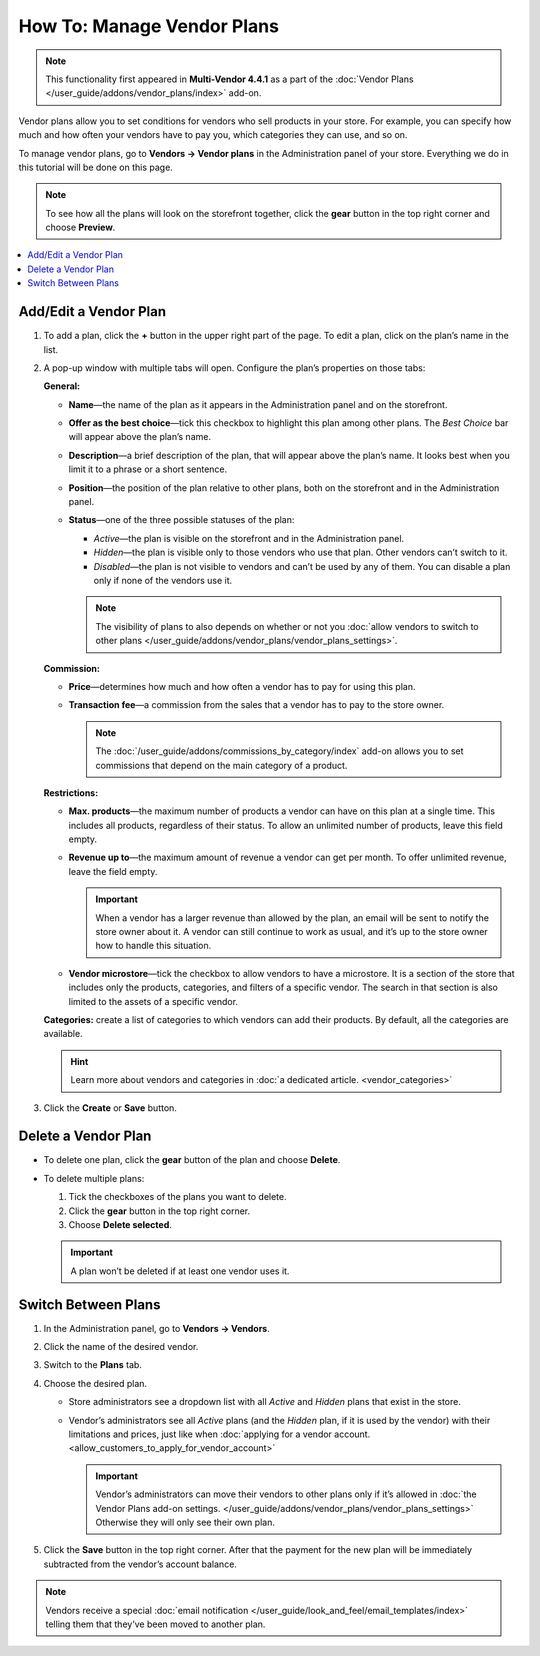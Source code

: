 ***************************
How To: Manage Vendor Plans
***************************

.. note::

    This functionality first appeared in **Multi-Vendor 4.4.1** as a part of the :doc:`Vendor Plans </user_guide/addons/vendor_plans/index>` add-on.

Vendor plans allow you to set conditions for vendors who sell products in your store. For example, you can specify how much and how often your vendors have to pay you, which categories they can use, and so on.

To manage vendor plans, go to **Vendors → Vendor plans** in the Administration panel of your store. Everything we do in this tutorial will be done on this page.

.. note::

    To see how all the plans will look on the storefront together, click the **gear** button in the top right corner and choose **Preview**.

.. image:: img/vendor_plan_list.png
    :align: center
    :alt: Vendor plans as they appear in the Administration panel.

.. contents::
   :backlinks: none
   :local:

======================
Add/Edit a Vendor Plan
======================

#. To add a plan, click the **+** button in the upper right part of the page. To edit a plan, click on the plan’s name in the list.

#. A pop-up window with multiple tabs will open. Configure the plan’s properties on those tabs:

   **General:**

   * **Name**—the name of the plan as it appears in the Administration panel and on the storefront.

   * **Offer as the best choice**—tick this checkbox to highlight this plan among other plans. The *Best Choice* bar will appear above the plan’s name.

   * **Description**—a brief description of the plan, that will appear above the plan’s name. It looks best when you limit it to a phrase or a short sentence.
 
   * **Position**—the position of the plan relative to other plans, both on the storefront and in the Administration panel.

   * **Status**—one of the three possible statuses of the plan:

     * *Active*—the plan is visible on the storefront and in the Administration panel.

     * *Hidden*—the plan is visible only to those vendors who use that plan. Other vendors can’t switch to it.

     * *Disabled*—the plan is not visible to vendors and can’t be used by any of them. You can disable a plan only if none of the vendors use it.

     .. note::

         The visibility of plans to also depends on whether or not you :doc:`allow vendors to switch to other plans </user_guide/addons/vendor_plans/vendor_plans_settings>`.

   .. image:: img/new_plan_general.png
       :align: center
       :alt: The "General" tab of a vendor plan.

   **Commission:**

   * **Price**—determines how much and how often a vendor has to pay for using this plan.

   * **Transaction fee**—a commission from the sales that a vendor has to pay to the store owner.

     .. note::

         The :doc:`/user_guide/addons/commissions_by_category/index` add-on allows you to set commissions that depend on the main category of a product.

   .. image:: img/new_plan_commission.png
         :align: center
         :alt: The "Commission" tab of a vendor plan.

   **Restrictions:**

   * **Max. products**—the maximum number of products a vendor can have on this plan at a single time. This includes all products, regardless of their status. To allow an unlimited number of products, leave this field empty.

   * **Revenue up to**—the maximum amount of revenue a vendor can get per month. To offer unlimited revenue, leave the field empty.

     .. important::

         When a vendor has a larger revenue than allowed by the plan, an email will be sent to notify the store owner about it. A vendor can still continue to work as usual, and it’s up to the store owner how to handle this situation.

   * **Vendor microstore**—tick the checkbox to allow vendors to have a microstore. It is a section of the store that includes only the products, categories, and filters of a specific vendor. The search in that section is also limited to the assets of a specific vendor.

   .. image:: img/new_plan_restrictions.png
        :align: center
        :alt: The "Restrictions" tab of a vendor plan.

   **Categories:** create a list of categories to which vendors can add their products. By default, all the categories are available.

   .. image:: img/new_plan_categories.png
       :align: center
       :alt: The "Categories" tab of a vendor plan.

   .. hint::

       Learn more about vendors and categories in :doc:`a dedicated article. <vendor_categories>`

#. Click the **Create** or **Save** button.

====================
Delete a Vendor Plan
====================

* To delete one plan, click the **gear** button of the plan and choose **Delete**.

* To delete multiple plans:

  #. Tick the checkboxes of the plans you want to delete.

  #. Click the **gear** button in the top right corner.

  #. Choose **Delete selected**.

  .. important::

      A plan won’t be deleted if at least one vendor uses it.

.. _switch-between-vendor-plans:

====================
Switch Between Plans
====================

#. In the Administration panel, go to **Vendors → Vendors**.

#. Click the name of the desired vendor.

#. Switch to the **Plans** tab.

#. Choose the desired plan.

   * Store administrators see a dropdown list with all *Active* and *Hidden* plans that exist in the store.

   * Vendor’s administrators see all *Active* plans (and the *Hidden* plan, if it is used by the vendor) with their limitations and prices, just like when :doc:`applying for a vendor account. <allow_customers_to_apply_for_vendor_account>`

     .. important::

         Vendor’s administrators can move their vendors to other plans only if it’s allowed in :doc:`the Vendor Plans add-on settings. </user_guide/addons/vendor_plans/vendor_plans_settings>` Otherwise they will only see their own plan.

#. Click the **Save** button in the top right corner. After that the payment for the new plan will be immediately subtracted from the vendor’s account balance.

.. note::

    Vendors receive a special :doc:`email notification </user_guide/look_and_feel/email_templates/index>` telling them that they’ve been moved to another plan.

.. image:: img/vendor_selects_plan.png
     :align: center
     :alt: The list of vendor plans that can be selected.
